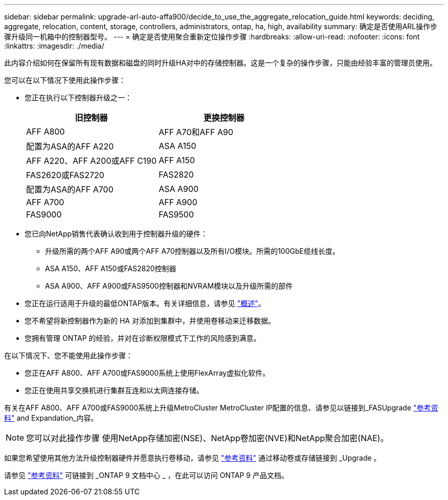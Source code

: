---
sidebar: sidebar 
permalink: upgrade-arl-auto-affa900/decide_to_use_the_aggregate_relocation_guide.html 
keywords: deciding, aggregate, relocation, content, storage, controllers, administrators, ontap, ha, high, availability 
summary: 确定是否使用ARL操作步骤升级同一机箱中的控制器型号。 
---
= 确定是否使用聚合重新定位操作步骤
:hardbreaks:
:allow-uri-read: 
:nofooter: 
:icons: font
:linkattrs: 
:imagesdir: ./media/


[role="lead"]
此内容介绍如何在保留所有现有数据和磁盘的同时升级HA对中的存储控制器。这是一个复杂的操作步骤，只能由经验丰富的管理员使用。

您可以在以下情况下使用此操作步骤：

* 您正在执行以下控制器升级之一：
+
[cols="50,50"]
|===
| 旧控制器 | 更换控制器 


| AFF A800 | AFF A70和AFF A90 


| 配置为ASA的AFF A220 | ASA A150 


| AFF A220、AFF A200或AFF C190 | AFF A150 


| FAS2620或FAS2720 | FAS2820 


| 配置为ASA的AFF A700 | ASA A900 


| AFF A700 | AFF A900 


| FAS9000 | FAS9500 
|===
* 您已向NetApp销售代表确认收到用于控制器升级的硬件：
+
** 升级所需的两个AFF A90或两个AFF A70控制器以及所有I/O模块。所需的100GbE缆线长度。
** ASA A150、AFF A150或FAS2820控制器
** ASA A900、AFF A900或FAS9500控制器和NVRAM模块以及升级所需的部件


* 您正在运行适用于升级的最低ONTAP版本。有关详细信息，请参见 link:index.html["概述"]。
* 您不希望将新控制器作为新的 HA 对添加到集群中，并使用卷移动来迁移数据。
* 您拥有管理 ONTAP 的经验，并对在诊断权限模式下工作的风险感到满意。


在以下情况下、您不能使用此操作步骤：

* 您正在AFF A800、AFF A700或FAS9000系统上使用FlexArray虚拟化软件。
* 您正在使用共享交换机进行集群互连和以太网连接存储。


有关在AFF A800、AFF A700或FAS9000系统上升级MetroCluster MetroCluster IP配置的信息、请参见以链接到_FASUpgrade link:other_references.html["参考资料"] and Expandation_内容。


NOTE: 您可以对此操作步骤 使用NetApp存储加密(NSE)、NetApp卷加密(NVE)和NetApp聚合加密(NAE)。

如果您希望使用其他方法升级控制器硬件并愿意执行卷移动，请参见 link:other_references.html["参考资料"] 通过移动卷或存储链接到 _Upgrade 。

请参见 link:other_references.html["参考资料"] 可链接到 _ONTAP 9 文档中心 _ ，在此可以访问 ONTAP 9 产品文档。
